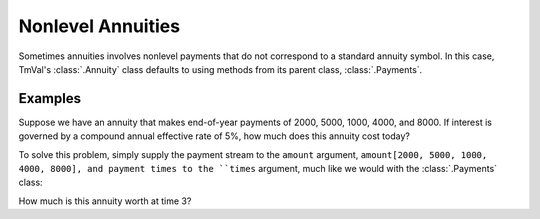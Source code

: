 ===================
Nonlevel Annuities
===================

Sometimes annuities involves nonlevel payments that do not correspond to a standard annuity symbol. In this case, TmVal's :class:`.Annuity` class defaults to using methods from its parent class, :class:`.Payments`.

Examples
==========

Suppose we have an annuity that makes end-of-year payments of 2000, 5000, 1000, 4000, and 8000. If interest is governed by a compound annual effective rate of 5%, how much does this annuity cost today?

To solve this problem, simply supply the payment stream to the ``amount`` argument, ``amount[2000, 5000, 1000, 4000, 8000], and payment times to the ``times`` argument, much like we would with the :class:`.Payments` class:

.. ipython:: python

   from tmval import Annuity, Rate

   pmts = [2000, 5000, 1000, 4000, 8000]
   times = [x + 1 for x in range(5)]
   ann = Annuity(
      amount=pmts,
      times=times,
      gr=Rate(.05)
   )

   print(ann.pv())

How much is this annuity worth at time 3?

.. ipython:: python

   print(ann.eq_val(3))
